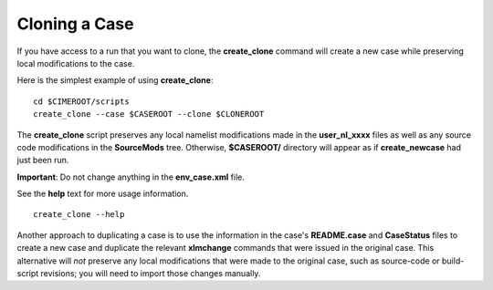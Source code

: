 .. _cloning-a-case:

**************************
Cloning a Case
**************************

If you have access to a run that you want to clone, the **create_clone** command will create a new case while preserving local modifications to the case.

Here is the simplest example of using **create_clone**:
::

   cd $CIMEROOT/scripts
   create_clone --case $CASEROOT --clone $CLONEROOT

The **create_clone** script preserves any local namelist modifications made in the **user_nl_xxxx** files as well as any source code modifications in the **SourceMods** tree. Otherwise, **$CASEROOT/** directory will appear as if **create_newcase** had just been run.

**Important**: Do not change anything in the **env_case.xml** file.

See the **help** text for more usage information.
::

   create_clone --help

Another approach to duplicating a case is to use the information in the case's **README.case** and **CaseStatus** files to create a new case and duplicate the relevant **xlmchange** commands that were issued in the original case. This alternative will *not* preserve any local modifications that were made to the original case, such as source-code or build-script revisions; you will need to import those changes manually.
